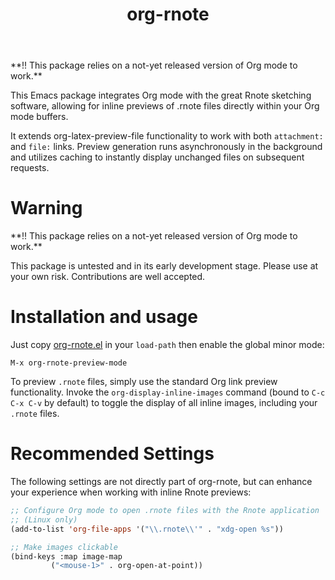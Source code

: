 #+TITLE: org-rnote

**!! This package relies on a not-yet released version of Org mode to work.**

This Emacs package integrates Org mode with the great Rnote sketching software, allowing for inline previews of .rnote files directly within your Org mode buffers.

It extends org-latex-preview-file functionality to work with both =attachment:= and =file:= links. Preview generation runs asynchronously in the background and utilizes caching to instantly display unchanged files on subsequent requests.
* Warning

**!! This package relies on a not-yet released version of Org mode to work.**

This package is untested and in its early development stage. Please use at your own risk. Contributions are well accepted.
* Installation and usage
Just copy [[file:org-rnote.el][org-rnote.el]] in your =load-path= then enable the  global minor mode:

#+begin_src
  M-x org-rnote-preview-mode
#+end_src

To preview =.rnote= files, simply use the standard Org link preview functionality. Invoke the =org-display-inline-images= command (bound to =C-c C-x C-v= by default) to toggle the display of all inline images, including your =.rnote= files.

* Recommended Settings
The following settings are not directly part of org-rnote, but can enhance your experience when working with inline Rnote previews:

#+begin_src emacs-lisp
  ;; Configure Org mode to open .rnote files with the Rnote application
  ;; (Linux only)
  (add-to-list 'org-file-apps '("\\.rnote\\'" . "xdg-open %s"))

  ;; Make images clickable
  (bind-keys :map image-map
           ("<mouse-1>" . org-open-at-point))
#+end_src
